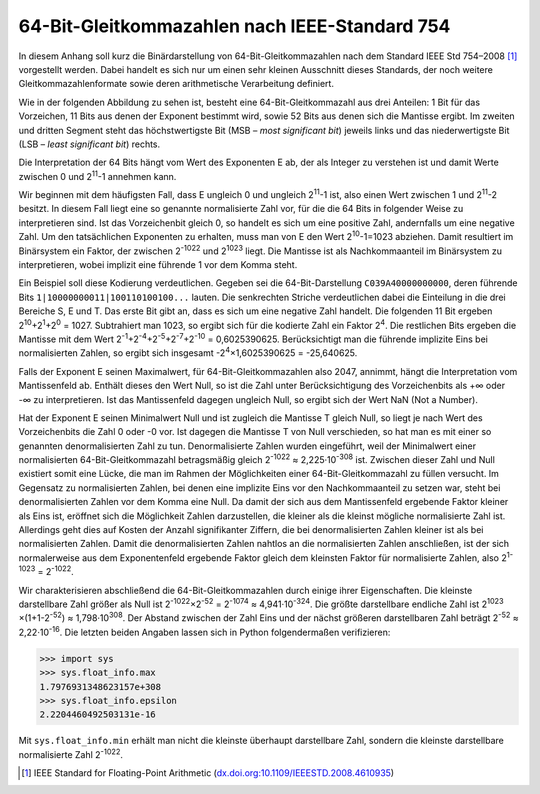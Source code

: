 .. _appendixfloats:

**********************************************
64-Bit-Gleitkommazahlen nach IEEE-Standard 754
**********************************************

In diesem Anhang soll kurz die Binärdarstellung von 64-Bit-Gleitkommazahlen nach dem
Standard IEEE Std 754–2008 [#ieee754]_ vorgestellt werden. Dabei handelt es sich nur
um einen sehr kleinen Ausschnitt dieses Standards, der noch weitere Gleitkommazahlenformate
sowie deren arithmetische Verarbeitung definiert.

Wie in der folgenden Abbildung zu sehen ist, besteht eine 64-Bit-Gleitkommazahl aus drei
Anteilen: 1 Bit für das Vorzeichen, 11 Bits aus denen der Exponent bestimmt wird, sowie
52 Bits aus denen sich die Mantisse ergibt. Im zweiten und dritten Segment steht das 
höchstwertigste Bit (MSB – `most significant bit`) jeweils links und das niederwertigste 
Bit (LSB – `least significant bit`) rechts.

.. image:: images/ieee754/ieee754_64.*
  :height: 2.5cm
  :align: center

Die Interpretation der 64 Bits hängt vom Wert des Exponenten E ab, der als Integer zu
verstehen ist und damit Werte zwischen 0 und 2\ :sup:`11`\ -1 annehmen kann. 

Wir beginnen mit dem häufigsten Fall, dass E ungleich 0 und ungleich 2\
:sup:`11`\ -1 ist, also einen Wert zwischen 1 und 2\ :sup:`11`\ -2 besitzt. In diesem Fall
liegt eine so genannte normalisierte Zahl vor, für die die 64 Bits in folgender Weise zu
interpretieren sind. Ist das Vorzeichenbit gleich 0, so handelt es sich um eine positive
Zahl, andernfalls um eine negative Zahl. Um den tatsächlichen Exponenten zu erhalten, muss
man von E den Wert 2\ :sup:`10`\ -1=1023 abziehen. Damit resultiert im Binärsystem ein Faktor,
der zwischen 2\ :sup:`-1022` und 2\ :sup:`1023` liegt. Die Mantisse ist als Nachkommaanteil
im Binärsystem zu interpretieren, wobei implizit eine führende 1 vor dem Komma steht. 

Ein Beispiel soll diese Kodierung verdeutlichen. Gegeben sei die
64-Bit-Darstellung ``C039A40000000000``, deren führende Bits
``1|10000000011|100110100100...`` lauten. Die senkrechten Striche verdeutlichen
dabei die Einteilung in die drei Bereiche S, E und T.  Das erste Bit gibt an,
dass es sich um eine negative Zahl handelt. Die folgenden 11 Bit ergeben 2\
:sup:`10`\ +2\ :sup:`1`\ +2\ :sup:`0` = 1027. Subtrahiert man 1023, so ergibt
sich für die kodierte Zahl ein Faktor 2\ :sup:`4`\ . Die restlichen Bits
ergeben die Mantisse mit dem Wert 2\ :sup:`-1`\ +2\ :sup:`-4`\ +2\ :sup:`-5`\
+2\ :sup:`-7`\ +2\ :sup:`-10` = 0,6025390625. Berücksichtigt man die führende
implizite Eins bei normalisierten Zahlen, so ergibt sich insgesamt -2\
:sup:`4`\ ×1,6025390625 = -25,640625.

Falls der Exponent E seinen Maximalwert, für 64-Bit-Gleitkommazahlen also 2047,
annimmt, hängt die Interpretation vom Mantissenfeld ab. Enthält dieses den Wert
Null, so ist die Zahl unter Berücksichtigung des Vorzeichenbits als +∞ oder -∞
zu interpretieren. Ist das Mantissenfeld dagegen ungleich Null, so ergibt sich
der Wert NaN (Not a Number).

Hat der Exponent E seinen Minimalwert Null und ist zugleich die Mantisse T
gleich Null, so liegt je nach Wert des Vorzeichenbits die Zahl 0 oder -0 vor.
Ist dagegen die Mantisse T von Null verschieden, so hat man es mit einer so
genannten denormalisierten Zahl zu tun. Denormalisierte Zahlen wurden
eingeführt, weil der Minimalwert einer normalisierten 64-Bit-Gleitkommazahl
betragsmäßig gleich 2\ :sup:`-1022` ≈ 2,225·10\ :sup:`-308` ist. Zwischen
dieser Zahl und Null existiert somit eine Lücke, die man im Rahmen der
Möglichkeiten einer 64-Bit-Gleitkommazahl zu füllen versucht. Im Gegensatz zu
normalisierten Zahlen, bei denen eine implizite Eins vor den Nachkommaanteil zu
setzen war, steht bei denormalisierten Zahlen vor dem Komma eine Null. Da damit
der sich aus dem Mantissenfeld ergebende Faktor kleiner als Eins ist, eröffnet
sich die Möglichkeit Zahlen darzustellen, die kleiner als die kleinst mögliche
normalisierte Zahl ist. Allerdings geht dies auf Kosten der Anzahl
signifikanter Ziffern, die bei denormalisierten Zahlen kleiner ist als bei
normalisierten Zahlen. Damit die denormalisierten Zahlen nahtlos an die
normalisierten Zahlen anschließen, ist der sich normalerweise aus dem
Exponentenfeld ergebende Faktor gleich dem kleinsten Faktor für normalisierte
Zahlen, also 2\ :sup:`1-1023` = 2\ :sup:`-1022`\ .

Wir charakterisieren abschließend die 64-Bit-Gleitkommazahlen durch einige ihrer
Eigenschaften. Die kleinste darstellbare Zahl größer als Null ist 
2\ :sup:`-1022`\ ×2\ :sup:`-52` = 2\ :sup:`-1074` ≈ 4,941·10\ :sup:`-324`\ .
Die größte darstellbare endliche Zahl ist 2\ :sup:`1023` ×(1+1-2\ :sup:`-52`\ )
≈ 1,798·10\ :sup:`308`\ . Der Abstand zwischen der Zahl Eins und der nächst größeren
darstellbaren Zahl beträgt 2\ :sup:`-52` ≈ 2,22·10\ :sup:`-16`\ . Die letzten beiden
Angaben lassen sich in Python folgendermaßen verifizieren:

>>> import sys
>>> sys.float_info.max
1.7976931348623157e+308
>>> sys.float_info.epsilon
2.2204460492503131e-16

Mit ``sys.float_info.min`` erhält man nicht die kleinste überhaupt darstellbare Zahl,
sondern die kleinste darstellbare normalisierte Zahl 2\ :sup:`-1022`\ .
  
.. [#ieee754] IEEE Standard for Floating-Point Arithmetic (`dx.doi.org:10.1109/IEEESTD.2008.4610935 
   <http://dx.doi.org/10.1109/IEEESTD.2008.4610935>`_)
